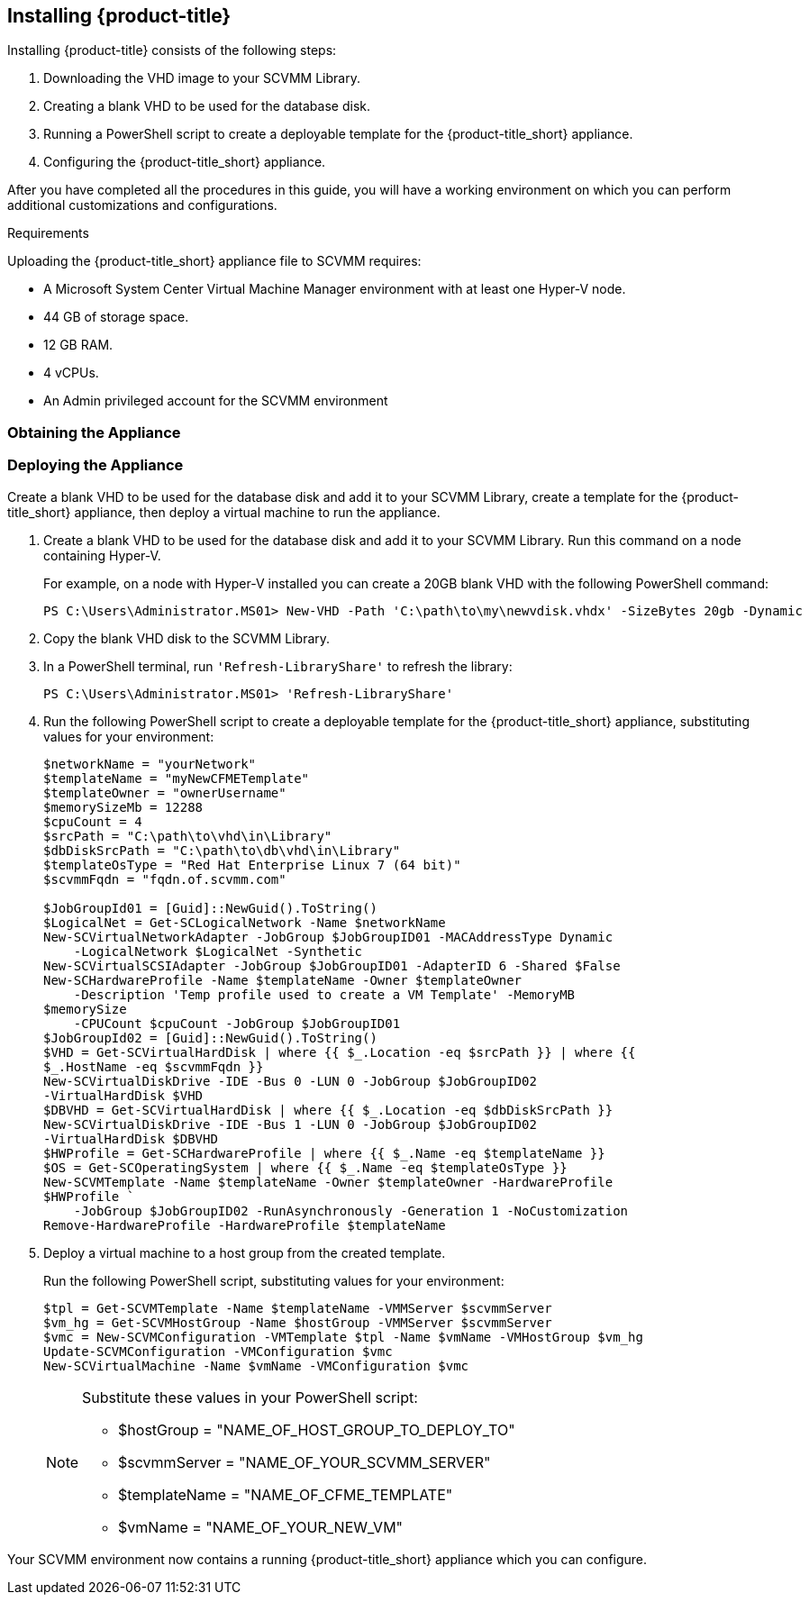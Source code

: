 [[installing-cloudforms]]
== Installing {product-title}

Installing {product-title} consists of the following steps:

. Downloading the VHD image to your SCVMM Library.
. Creating a blank VHD to be used for the database disk.
. Running a PowerShell script to create a deployable template for the {product-title_short} appliance.
. Configuring the {product-title_short} appliance.

After you have completed all the procedures in this guide, you will have a working environment on which you can perform additional customizations and configurations.

.Requirements

Uploading the {product-title_short} appliance file to SCVMM requires:

* A Microsoft System Center Virtual Machine Manager environment with at least one Hyper-V node.
* 44 GB of storage space.
* 12 GB RAM.
* 4 vCPUs.
* An Admin privileged account for the SCVMM environment



[[obtaining-the-appliance]]
=== Obtaining the Appliance

ifdef::miq[]
Download the VHD appliance image to your SCVMM library:

. Log in to your SCVMM environment.
. In a web browser, navigate to link:https://www.manageiq.org/download[].
. Find the table with the relevant type of release.
. Click *Microsoft SCVMM* from the list to download the appliance image to your SCVMM Library.
. When the image finishes downloading, open a PowerShell terminal and run `'Refresh-LibraryShare'`:
+
----
PS C:\Users\Administrator.MS01> 'Refresh-LibraryShare'
----
+
endif::miq[]

ifdef::cfme[]
Download the VHD appliance image from the Red Hat Customer Portal to your SCVMM library:

. Log in to your SCVMM environment and open a web browser.
. Navigate to the Red Hat Customer Portal *Downloads* page at link:https://access.redhat.com/downloads[access.redhat.com].
. Click *A-Z* to sort the product downloads alphabetically.
. Click *Red Hat CloudForms* to access the product download page.
. Log in using your customer account details when prompted.
. Select *Red Hat CloudForms Beta* from the *Product Variant:* dropdown list.
. From the list of installers and images, click the *Download Now* link for *CFME SCVMM Virtual Appliance* and download to your SCVMM Library.
. When the image finishes downloading, open a PowerShell terminal and run `'Refresh-LibraryShare'`:
+
----
PS C:\Users\Administrator.MS01> 'Refresh-LibraryShare'
----
+
endif::cfme[]


[[deploying-the-appliance-SCVMM]]
=== Deploying the Appliance

Create a blank VHD to be used for the database disk and add it to your SCVMM Library, create a template for the {product-title_short} appliance, then deploy a virtual machine to run the appliance.

. Create a blank VHD to be used for the database disk and add it to your SCVMM Library. Run this command on a node containing Hyper-V.
+
For example, on a node with Hyper-V installed you can create a 20GB blank VHD with the following PowerShell command:
+
----
PS C:\Users\Administrator.MS01> New-VHD -Path 'C:\path\to\my\newvdisk.vhdx' -SizeBytes 20gb -Dynamic
----
+
. Copy the blank VHD disk to the SCVMM Library.
. In a PowerShell terminal, run `'Refresh-LibraryShare'` to refresh the library:
+
----
PS C:\Users\Administrator.MS01> 'Refresh-LibraryShare'
----
+
. Run the following PowerShell script to create a deployable template for the {product-title_short} appliance, substituting values for your environment:
+
----
$networkName = "yourNetwork"
$templateName = "myNewCFMETemplate"
$templateOwner = "ownerUsername"
$memorySizeMb = 12288
$cpuCount = 4
$srcPath = "C:\path\to\vhd\in\Library"
$dbDiskSrcPath = "C:\path\to\db\vhd\in\Library"
$templateOsType = "Red Hat Enterprise Linux 7 (64 bit)"
$scvmmFqdn = "fqdn.of.scvmm.com"

$JobGroupId01 = [Guid]::NewGuid().ToString()
$LogicalNet = Get-SCLogicalNetwork -Name $networkName
New-SCVirtualNetworkAdapter -JobGroup $JobGroupID01 -MACAddressType Dynamic
    -LogicalNetwork $LogicalNet -Synthetic
New-SCVirtualSCSIAdapter -JobGroup $JobGroupID01 -AdapterID 6 -Shared $False
New-SCHardwareProfile -Name $templateName -Owner $templateOwner
    -Description 'Temp profile used to create a VM Template' -MemoryMB
$memorySize
    -CPUCount $cpuCount -JobGroup $JobGroupID01
$JobGroupId02 = [Guid]::NewGuid().ToString()
$VHD = Get-SCVirtualHardDisk | where {{ $_.Location -eq $srcPath }} | where {{
$_.HostName -eq $scvmmFqdn }}
New-SCVirtualDiskDrive -IDE -Bus 0 -LUN 0 -JobGroup $JobGroupID02
-VirtualHardDisk $VHD
$DBVHD = Get-SCVirtualHardDisk | where {{ $_.Location -eq $dbDiskSrcPath }}
New-SCVirtualDiskDrive -IDE -Bus 1 -LUN 0 -JobGroup $JobGroupID02
-VirtualHardDisk $DBVHD
$HWProfile = Get-SCHardwareProfile | where {{ $_.Name -eq $templateName }}
$OS = Get-SCOperatingSystem | where {{ $_.Name -eq $templateOsType }}
New-SCVMTemplate -Name $templateName -Owner $templateOwner -HardwareProfile
$HWProfile `
    -JobGroup $JobGroupID02 -RunAsynchronously -Generation 1 -NoCustomization
Remove-HardwareProfile -HardwareProfile $templateName
----
+
. Deploy a virtual machine to a host group from the created template.
+
Run the following PowerShell script, substituting values for your environment:
+
----
$tpl = Get-SCVMTemplate -Name $templateName -VMMServer $scvmmServer
$vm_hg = Get-SCVMHostGroup -Name $hostGroup -VMMServer $scvmmServer
$vmc = New-SCVMConfiguration -VMTemplate $tpl -Name $vmName -VMHostGroup $vm_hg
Update-SCVMConfiguration -VMConfiguration $vmc
New-SCVirtualMachine -Name $vmName -VMConfiguration $vmc
----
+
[NOTE]
======
Substitute these values in your PowerShell script:

* $hostGroup = "NAME_OF_HOST_GROUP_TO_DEPLOY_TO"
* $scvmmServer = "NAME_OF_YOUR_SCVMM_SERVER"
* $templateName = "NAME_OF_CFME_TEMPLATE"
* $vmName = "NAME_OF_YOUR_NEW_VM"
======

Your SCVMM environment now contains a running {product-title_short} appliance which you can configure.
